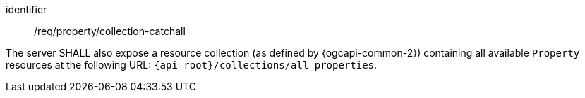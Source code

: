 [requirement,model=ogc]
====
[%metadata]
identifier:: /req/property/collection-catchall

The server SHALL also expose a resource collection (as defined by {ogcapi-common-2}) containing all available `Property` resources at the following URL: `{api_root}/collections/all_properties`.
====

